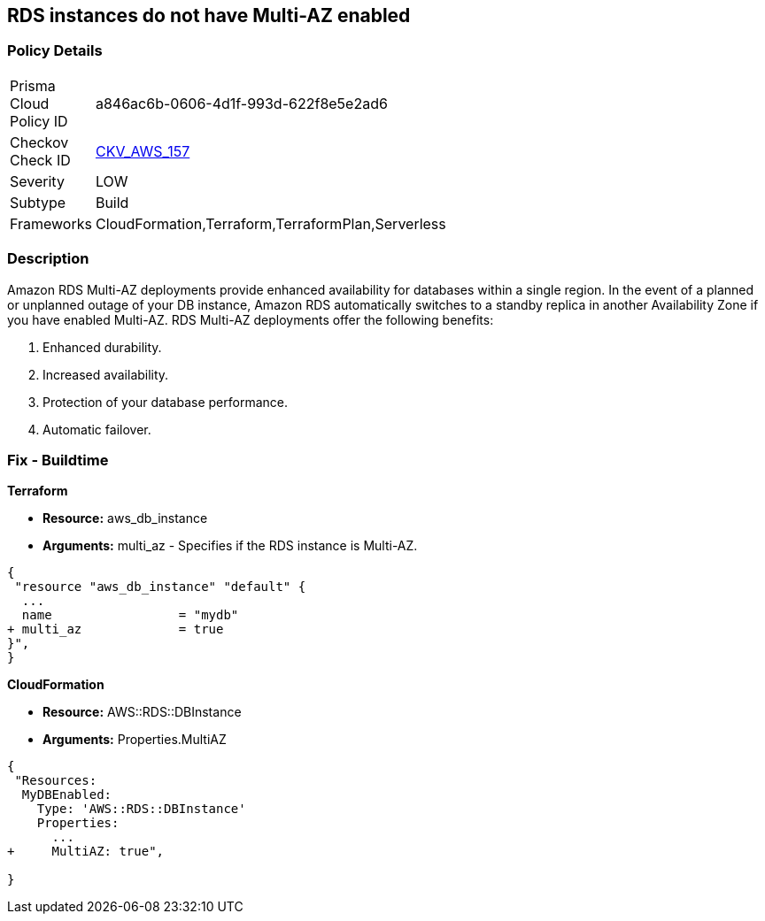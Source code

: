 == RDS instances do not have Multi-AZ enabled


=== Policy Details 

[width=45%]
[cols="1,1"]
|=== 
|Prisma Cloud Policy ID 
| a846ac6b-0606-4d1f-993d-622f8e5e2ad6

|Checkov Check ID 
| https://github.com/bridgecrewio/checkov/tree/master/checkov/terraform/checks/resource/aws/RDSMultiAZEnabled.py[CKV_AWS_157]

|Severity
|LOW

|Subtype
|Build

|Frameworks
|CloudFormation,Terraform,TerraformPlan,Serverless

|=== 



=== Description 


Amazon RDS Multi-AZ deployments provide enhanced availability for databases within a single region.
In the event of a planned or unplanned outage of your DB instance, Amazon RDS automatically switches to a standby replica in another Availability Zone if you have enabled Multi-AZ.
RDS Multi-AZ deployments offer the following benefits:

. Enhanced durability.

. Increased availability.

. Protection of your database performance.

. Automatic failover.

////
=== Fix - Runtime


* AWS Console* 



. Log in to the AWS Management Console at https://console.aws.amazon.com/.

. Open the * https://console.aws.amazon.com/rds/ [Amazon RDS console]*.

. To create a new Multi-AZ deployment using the AWS Management Console, simply click the "Yes" option for "Multi-AZ Deployment" when launching a DB Instance.

. To convert an existing Single-AZ DB Instance to a Multi-AZ deployment, use the "Modify" option corresponding to your DB Instance in the AWS Management Console.


* CLI Command* 


If you use the `create-db-instance` AWS CLI command to create a Multi-AZ DB instance, set the `--multi-az` parameter to `true`.
If you use the CreateDBInstance API operation, set the `MultiAZ` parameter to `true`.
You can't set the `AvailabilityZone` parameter if the DB instance is a Multi-AZ deployment.


[source,shell]
----
{
 "aws rds create-db-instance \\
    --db-instance-identifier test-mysql-instance \\
    --db-instance-class db.t3.micro \\
    --engine mysql \\
    --master-username admin \\
    --master-user-password secret99 \\
    --allocated-storage 20 \\
    --multi-az true",
}
----
////

=== Fix - Buildtime


*Terraform* 


* *Resource:* aws_db_instance
* *Arguments:* multi_az - Specifies if the RDS instance is Multi-AZ.


[source,go]
----
{
 "resource "aws_db_instance" "default" {
  ...
  name                 = "mydb"
+ multi_az             = true 
}",
}
----


*CloudFormation* 


* *Resource:* AWS::RDS::DBInstance
* *Arguments:* Properties.MultiAZ


[source,yaml]
----
{
 "Resources:
  MyDBEnabled:
    Type: 'AWS::RDS::DBInstance'
    Properties:
      ...
+     MultiAZ: true",
       
}
----
